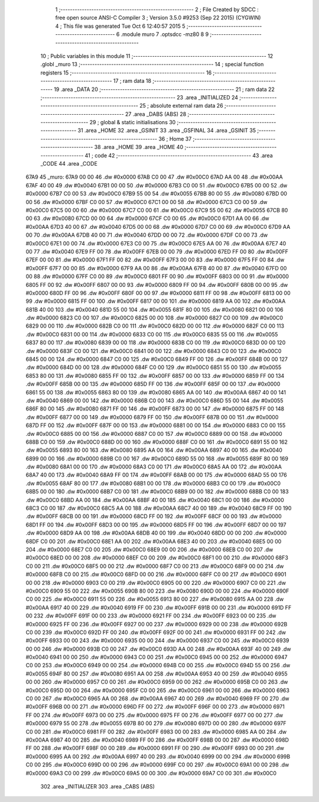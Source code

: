                               1 ;--------------------------------------------------------
                              2 ; File Created by SDCC : free open source ANSI-C Compiler
                              3 ; Version 3.5.0 #9253 (Sep 22 2015) (CYGWIN)
                              4 ; This file was generated Tue Oct  6 12:40:57 2015
                              5 ;--------------------------------------------------------
                              6 	.module muro
                              7 	.optsdcc -mz80
                              8 	
                              9 ;--------------------------------------------------------
                             10 ; Public variables in this module
                             11 ;--------------------------------------------------------
                             12 	.globl _muro
                             13 ;--------------------------------------------------------
                             14 ; special function registers
                             15 ;--------------------------------------------------------
                             16 ;--------------------------------------------------------
                             17 ; ram data
                             18 ;--------------------------------------------------------
                             19 	.area _DATA
                             20 ;--------------------------------------------------------
                             21 ; ram data
                             22 ;--------------------------------------------------------
                             23 	.area _INITIALIZED
                             24 ;--------------------------------------------------------
                             25 ; absolute external ram data
                             26 ;--------------------------------------------------------
                             27 	.area _DABS (ABS)
                             28 ;--------------------------------------------------------
                             29 ; global & static initialisations
                             30 ;--------------------------------------------------------
                             31 	.area _HOME
                             32 	.area _GSINIT
                             33 	.area _GSFINAL
                             34 	.area _GSINIT
                             35 ;--------------------------------------------------------
                             36 ; Home
                             37 ;--------------------------------------------------------
                             38 	.area _HOME
                             39 	.area _HOME
                             40 ;--------------------------------------------------------
                             41 ; code
                             42 ;--------------------------------------------------------
                             43 	.area _CODE
                             44 	.area _CODE
   67A9                      45 _muro:
   67A9 00 00                46 	.dw #0x0000
   67AB C0 00                47 	.dw #0x00C0
   67AD AA 00                48 	.dw #0x00AA
   67AF 40 00                49 	.dw #0x0040
   67B1 00 00                50 	.dw #0x0000
   67B3 C0 00                51 	.dw #0x00C0
   67B5 00 00                52 	.dw #0x0000
   67B7 C0 00                53 	.dw #0x00C0
   67B9 55 00                54 	.dw #0x0055
   67BB 80 00                55 	.dw #0x0080
   67BD 00 00                56 	.dw #0x0000
   67BF C0 00                57 	.dw #0x00C0
   67C1 00 00                58 	.dw #0x0000
   67C3 C0 00                59 	.dw #0x00C0
   67C5 00 00                60 	.dw #0x0000
   67C7 C0 00                61 	.dw #0x00C0
   67C9 55 00                62 	.dw #0x0055
   67CB 80 00                63 	.dw #0x0080
   67CD 00 00                64 	.dw #0x0000
   67CF C0 00                65 	.dw #0x00C0
   67D1 AA 00                66 	.dw #0x00AA
   67D3 40 00                67 	.dw #0x0040
   67D5 00 00                68 	.dw #0x0000
   67D7 C0 00                69 	.dw #0x00C0
   67D9 AA 00                70 	.dw #0x00AA
   67DB 40 00                71 	.dw #0x0040
   67DD 00 00                72 	.dw #0x0000
   67DF C0 00                73 	.dw #0x00C0
   67E1 00 00                74 	.dw #0x0000
   67E3 C0 00                75 	.dw #0x00C0
   67E5 AA 00                76 	.dw #0x00AA
   67E7 40 00                77 	.dw #0x0040
   67E9 FF 00                78 	.dw #0x00FF
   67EB 00 00                79 	.dw #0x0000
   67ED FF 00                80 	.dw #0x00FF
   67EF 00 00                81 	.dw #0x0000
   67F1 FF 00                82 	.dw #0x00FF
   67F3 00 00                83 	.dw #0x0000
   67F5 FF 00                84 	.dw #0x00FF
   67F7 00 00                85 	.dw #0x0000
   67F9 AA 00                86 	.dw #0x00AA
   67FB 40 00                87 	.dw #0x0040
   67FD 00 00                88 	.dw #0x0000
   67FF C0 00                89 	.dw #0x00C0
   6801 FF 00                90 	.dw #0x00FF
   6803 00 00                91 	.dw #0x0000
   6805 FF 00                92 	.dw #0x00FF
   6807 00 00                93 	.dw #0x0000
   6809 FF 00                94 	.dw #0x00FF
   680B 00 00                95 	.dw #0x0000
   680D FF 00                96 	.dw #0x00FF
   680F 00 00                97 	.dw #0x0000
   6811 FF 00                98 	.dw #0x00FF
   6813 00 00                99 	.dw #0x0000
   6815 FF 00               100 	.dw #0x00FF
   6817 00 00               101 	.dw #0x0000
   6819 AA 00               102 	.dw #0x00AA
   681B 40 00               103 	.dw #0x0040
   681D 55 00               104 	.dw #0x0055
   681F 80 00               105 	.dw #0x0080
   6821 00 00               106 	.dw #0x0000
   6823 C0 00               107 	.dw #0x00C0
   6825 00 00               108 	.dw #0x0000
   6827 C0 00               109 	.dw #0x00C0
   6829 00 00               110 	.dw #0x0000
   682B C0 00               111 	.dw #0x00C0
   682D 00 00               112 	.dw #0x0000
   682F C0 00               113 	.dw #0x00C0
   6831 00 00               114 	.dw #0x0000
   6833 C0 00               115 	.dw #0x00C0
   6835 55 00               116 	.dw #0x0055
   6837 80 00               117 	.dw #0x0080
   6839 00 00               118 	.dw #0x0000
   683B C0 00               119 	.dw #0x00C0
   683D 00 00               120 	.dw #0x0000
   683F C0 00               121 	.dw #0x00C0
   6841 00 00               122 	.dw #0x0000
   6843 C0 00               123 	.dw #0x00C0
   6845 00 00               124 	.dw #0x0000
   6847 C0 00               125 	.dw #0x00C0
   6849 FF 00               126 	.dw #0x00FF
   684B 00 00               127 	.dw #0x0000
   684D 00 00               128 	.dw #0x0000
   684F C0 00               129 	.dw #0x00C0
   6851 55 00               130 	.dw #0x0055
   6853 80 00               131 	.dw #0x0080
   6855 FF 00               132 	.dw #0x00FF
   6857 00 00               133 	.dw #0x0000
   6859 FF 00               134 	.dw #0x00FF
   685B 00 00               135 	.dw #0x0000
   685D FF 00               136 	.dw #0x00FF
   685F 00 00               137 	.dw #0x0000
   6861 55 00               138 	.dw #0x0055
   6863 80 00               139 	.dw #0x0080
   6865 AA 00               140 	.dw #0x00AA
   6867 40 00               141 	.dw #0x0040
   6869 00 00               142 	.dw #0x0000
   686B C0 00               143 	.dw #0x00C0
   686D 55 00               144 	.dw #0x0055
   686F 80 00               145 	.dw #0x0080
   6871 FF 00               146 	.dw #0x00FF
   6873 00 00               147 	.dw #0x0000
   6875 FF 00               148 	.dw #0x00FF
   6877 00 00               149 	.dw #0x0000
   6879 FF 00               150 	.dw #0x00FF
   687B 00 00               151 	.dw #0x0000
   687D FF 00               152 	.dw #0x00FF
   687F 00 00               153 	.dw #0x0000
   6881 00 00               154 	.dw #0x0000
   6883 C0 00               155 	.dw #0x00C0
   6885 00 00               156 	.dw #0x0000
   6887 C0 00               157 	.dw #0x00C0
   6889 00 00               158 	.dw #0x0000
   688B C0 00               159 	.dw #0x00C0
   688D 00 00               160 	.dw #0x0000
   688F C0 00               161 	.dw #0x00C0
   6891 55 00               162 	.dw #0x0055
   6893 80 00               163 	.dw #0x0080
   6895 AA 00               164 	.dw #0x00AA
   6897 40 00               165 	.dw #0x0040
   6899 00 00               166 	.dw #0x0000
   689B C0 00               167 	.dw #0x00C0
   689D 55 00               168 	.dw #0x0055
   689F 80 00               169 	.dw #0x0080
   68A1 00 00               170 	.dw #0x0000
   68A3 C0 00               171 	.dw #0x00C0
   68A5 AA 00               172 	.dw #0x00AA
   68A7 40 00               173 	.dw #0x0040
   68A9 FF 00               174 	.dw #0x00FF
   68AB 00 00               175 	.dw #0x0000
   68AD 55 00               176 	.dw #0x0055
   68AF 80 00               177 	.dw #0x0080
   68B1 00 00               178 	.dw #0x0000
   68B3 C0 00               179 	.dw #0x00C0
   68B5 00 00               180 	.dw #0x0000
   68B7 C0 00               181 	.dw #0x00C0
   68B9 00 00               182 	.dw #0x0000
   68BB C0 00               183 	.dw #0x00C0
   68BD AA 00               184 	.dw #0x00AA
   68BF 40 00               185 	.dw #0x0040
   68C1 00 00               186 	.dw #0x0000
   68C3 C0 00               187 	.dw #0x00C0
   68C5 AA 00               188 	.dw #0x00AA
   68C7 40 00               189 	.dw #0x0040
   68C9 FF 00               190 	.dw #0x00FF
   68CB 00 00               191 	.dw #0x0000
   68CD FF 00               192 	.dw #0x00FF
   68CF 00 00               193 	.dw #0x0000
   68D1 FF 00               194 	.dw #0x00FF
   68D3 00 00               195 	.dw #0x0000
   68D5 FF 00               196 	.dw #0x00FF
   68D7 00 00               197 	.dw #0x0000
   68D9 AA 00               198 	.dw #0x00AA
   68DB 40 00               199 	.dw #0x0040
   68DD 00 00               200 	.dw #0x0000
   68DF C0 00               201 	.dw #0x00C0
   68E1 AA 00               202 	.dw #0x00AA
   68E3 40 00               203 	.dw #0x0040
   68E5 00 00               204 	.dw #0x0000
   68E7 C0 00               205 	.dw #0x00C0
   68E9 00 00               206 	.dw #0x0000
   68EB C0 00               207 	.dw #0x00C0
   68ED 00 00               208 	.dw #0x0000
   68EF C0 00               209 	.dw #0x00C0
   68F1 00 00               210 	.dw #0x0000
   68F3 C0 00               211 	.dw #0x00C0
   68F5 00 00               212 	.dw #0x0000
   68F7 C0 00               213 	.dw #0x00C0
   68F9 00 00               214 	.dw #0x0000
   68FB C0 00               215 	.dw #0x00C0
   68FD 00 00               216 	.dw #0x0000
   68FF C0 00               217 	.dw #0x00C0
   6901 00 00               218 	.dw #0x0000
   6903 C0 00               219 	.dw #0x00C0
   6905 00 00               220 	.dw #0x0000
   6907 C0 00               221 	.dw #0x00C0
   6909 55 00               222 	.dw #0x0055
   690B 80 00               223 	.dw #0x0080
   690D 00 00               224 	.dw #0x0000
   690F C0 00               225 	.dw #0x00C0
   6911 55 00               226 	.dw #0x0055
   6913 80 00               227 	.dw #0x0080
   6915 AA 00               228 	.dw #0x00AA
   6917 40 00               229 	.dw #0x0040
   6919 FF 00               230 	.dw #0x00FF
   691B 00 00               231 	.dw #0x0000
   691D FF 00               232 	.dw #0x00FF
   691F 00 00               233 	.dw #0x0000
   6921 FF 00               234 	.dw #0x00FF
   6923 00 00               235 	.dw #0x0000
   6925 FF 00               236 	.dw #0x00FF
   6927 00 00               237 	.dw #0x0000
   6929 00 00               238 	.dw #0x0000
   692B C0 00               239 	.dw #0x00C0
   692D FF 00               240 	.dw #0x00FF
   692F 00 00               241 	.dw #0x0000
   6931 FF 00               242 	.dw #0x00FF
   6933 00 00               243 	.dw #0x0000
   6935 00 00               244 	.dw #0x0000
   6937 C0 00               245 	.dw #0x00C0
   6939 00 00               246 	.dw #0x0000
   693B C0 00               247 	.dw #0x00C0
   693D AA 00               248 	.dw #0x00AA
   693F 40 00               249 	.dw #0x0040
   6941 00 00               250 	.dw #0x0000
   6943 C0 00               251 	.dw #0x00C0
   6945 00 00               252 	.dw #0x0000
   6947 C0 00               253 	.dw #0x00C0
   6949 00 00               254 	.dw #0x0000
   694B C0 00               255 	.dw #0x00C0
   694D 55 00               256 	.dw #0x0055
   694F 80 00               257 	.dw #0x0080
   6951 AA 00               258 	.dw #0x00AA
   6953 40 00               259 	.dw #0x0040
   6955 00 00               260 	.dw #0x0000
   6957 C0 00               261 	.dw #0x00C0
   6959 00 00               262 	.dw #0x0000
   695B C0 00               263 	.dw #0x00C0
   695D 00 00               264 	.dw #0x0000
   695F C0 00               265 	.dw #0x00C0
   6961 00 00               266 	.dw #0x0000
   6963 C0 00               267 	.dw #0x00C0
   6965 AA 00               268 	.dw #0x00AA
   6967 40 00               269 	.dw #0x0040
   6969 FF 00               270 	.dw #0x00FF
   696B 00 00               271 	.dw #0x0000
   696D FF 00               272 	.dw #0x00FF
   696F 00 00               273 	.dw #0x0000
   6971 FF 00               274 	.dw #0x00FF
   6973 00 00               275 	.dw #0x0000
   6975 FF 00               276 	.dw #0x00FF
   6977 00 00               277 	.dw #0x0000
   6979 55 00               278 	.dw #0x0055
   697B 80 00               279 	.dw #0x0080
   697D 00 00               280 	.dw #0x0000
   697F C0 00               281 	.dw #0x00C0
   6981 FF 00               282 	.dw #0x00FF
   6983 00 00               283 	.dw #0x0000
   6985 AA 00               284 	.dw #0x00AA
   6987 40 00               285 	.dw #0x0040
   6989 FF 00               286 	.dw #0x00FF
   698B 00 00               287 	.dw #0x0000
   698D FF 00               288 	.dw #0x00FF
   698F 00 00               289 	.dw #0x0000
   6991 FF 00               290 	.dw #0x00FF
   6993 00 00               291 	.dw #0x0000
   6995 AA 00               292 	.dw #0x00AA
   6997 40 00               293 	.dw #0x0040
   6999 00 00               294 	.dw #0x0000
   699B C0 00               295 	.dw #0x00C0
   699D 00 00               296 	.dw #0x0000
   699F C0 00               297 	.dw #0x00C0
   69A1 00 00               298 	.dw #0x0000
   69A3 C0 00               299 	.dw #0x00C0
   69A5 00 00               300 	.dw #0x0000
   69A7 C0 00               301 	.dw #0x00C0
                            302 	.area _INITIALIZER
                            303 	.area _CABS (ABS)

